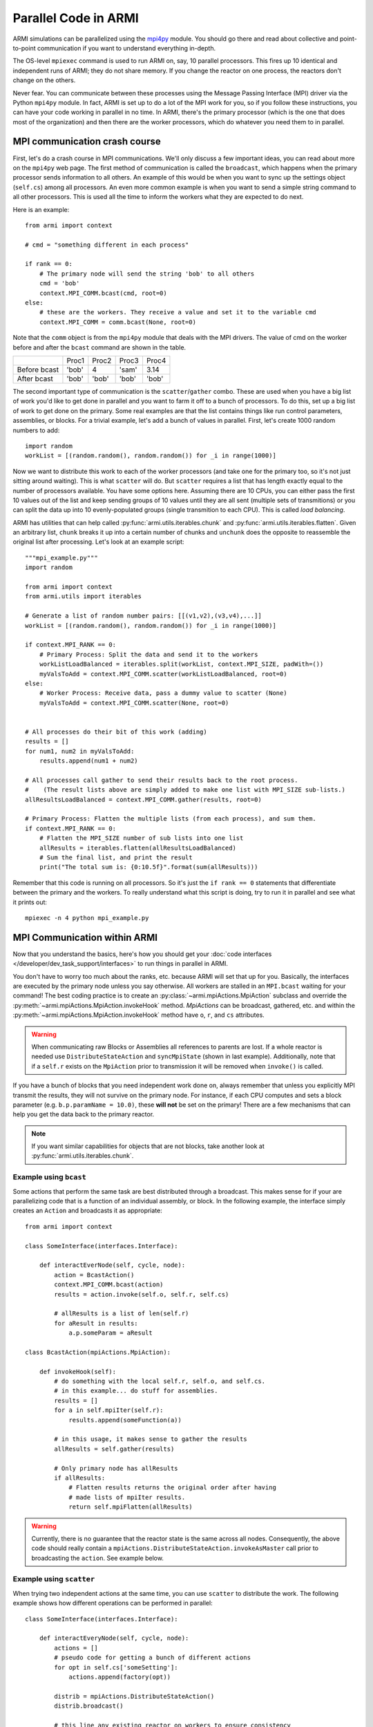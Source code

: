 #####################
Parallel Code in ARMI
#####################

ARMI simulations can be parallelized using the `mpi4py <https://mpi4py.readthedocs.io/en/stable/mpi4py.html>`_
module. You should go there and read about collective and point-to-point communication if you want to
understand everything in-depth.

The OS-level ``mpiexec`` command is used to run ARMI on, say, 10 parallel processors. This fires up 10 identical
and independent runs of ARMI; they do not share memory. If you change the reactor on one process, the reactors
don't change on the others.

Never fear. You can communicate between these processes using the Message Passing Interface (MPI) driver
via the Python ``mpi4py`` module. In fact, ARMI is set up to do a lot of the MPI work for you, so if you follow
these instructions, you can have your code working in parallel in no time. In ARMI, there's the primary processor
(which is the one that does most of the organization) and then there are the worker processors, which do whatever
you need them to in parallel.

MPI communication crash course
------------------------------
First, let's do a crash course in MPI communications. We'll only discuss a few important ideas, you can read
about more on the ``mpi4py`` web page. The first method of communication is called the ``broadcast``, which
happens when the primary processor sends information to all others. An example of this would be when you want to
sync up the settings object (``self.cs``) among all processors. An even more common example is when you want to
send a simple string command to all other processors. This is used all the time to inform the workers what they
are expected to do next.

Here is an example::

    from armi import context

    # cmd = "something different in each process"

    if rank == 0:
        # The primary node will send the string 'bob' to all others
        cmd = 'bob'
        context.MPI_COMM.bcast(cmd, root=0)
    else:
        # these are the workers. They receive a value and set it to the variable cmd
        context.MPI_COMM = comm.bcast(None, root=0)

Note that the ``comm`` object is from the ``mpi4py`` module that deals with the MPI drivers. The value of cmd on
the worker before and after the ``bcast`` command are shown in the table.

+--------------+-------+-------+-------+-------+
|              | Proc1 | Proc2 | Proc3 | Proc4 |
+--------------+-------+-------+-------+-------+
| Before bcast | 'bob' | 4     | 'sam' | 3.14  |
+--------------+-------+-------+-------+-------+
| After bcast  | 'bob' | 'bob' | 'bob' | 'bob' |
+--------------+-------+-------+-------+-------+

The second important type of communication is the ``scatter``/``gather`` combo. These are used when you have a
big list of work you'd like to get done in parallel and you want to farm it off to a bunch of processors. To do
this, set up a big list of work to get done on the primary. Some real examples are that the list contains things
like run control parameters, assemblies, or blocks. For a trivial example, let's add a bunch of values in parallel.
First, let's create 1000 random numbers to add::

    import random
    workList = [(random.random(), random.random()) for _i in range(1000)]

Now we want to distribute this work to each of the worker processors (and take one for the primary too, so it's
not just sitting around waiting). This is what ``scatter`` will do. But ``scatter`` requires a list that has
length exactly equal to the number of processors available. You have some options here. Assuming there are 10
CPUs, you can either pass the first 10 values out of the list and keep sending groups of  10 values until they
are all sent (multiple sets of transmitions) or you can split the data up into 10 evenly-populated groups (single
transmition to each CPU). This is called *load balancing*. 

ARMI has utilities that can help called :py:func:`armi.utils.iterables.chunk` and :py:func:`armi.utils.iterables.flatten`.
Given an arbitrary list, ``chunk`` breaks it up into a certain number of chunks and ``unchunk`` does the
opposite to reassemble the original list after processing. Let's look at an example script::

    """mpi_example.py"""
    import random

    from armi import context
    from armi.utils import iterables

    # Generate a list of random number pairs: [[(v1,v2),(v3,v4),...]]
    workList = [(random.random(), random.random()) for _i in range(1000)]

    if context.MPI_RANK == 0:
        # Primary Process: Split the data and send it to the workers
        workListLoadBalanced = iterables.split(workList, context.MPI_SIZE, padWith=())
        myValsToAdd = context.MPI_COMM.scatter(workListLoadBalanced, root=0)
    else:
        # Worker Process: Receive data, pass a dummy value to scatter (None)
        myValsToAdd = context.MPI_COMM.scatter(None, root=0)


    # All processes do their bit of this work (adding)
    results = []
    for num1, num2 in myValsToAdd:
        results.append(num1 + num2)

    # All processes call gather to send their results back to the root process.
    #    (The result lists above are simply added to make one list with MPI_SIZE sub-lists.)
    allResultsLoadBalanced = context.MPI_COMM.gather(results, root=0)

    # Primary Process: Flatten the multiple lists (from each process), and sum them.
    if context.MPI_RANK == 0:
        # Flatten the MPI_SIZE number of sub lists into one list
        allResults = iterables.flatten(allResultsLoadBalanced)
        # Sum the final list, and print the result
        print("The total sum is: {0:10.5f}".format(sum(allResults)))

Remember that this code is running on all processors. So it's just the ``if rank == 0`` statements that differentiate between the primary and the workers. To really understand what this script is doing, try to run it in parallel and see what it prints out::

        mpiexec -n 4 python mpi_example.py


MPI Communication within ARMI
-----------------------------
Now that you understand the basics, here's how you should get your :doc:`code interfaces </developer/dev_task_support/interfaces>`
to run things in parallel in ARMI.

You don't have to worry too much about the ranks, etc. because ARMI will set that up for you. Basically,
the interfaces are executed by the primary node unless you say otherwise. All workers are stalled in an ``MPI.bcast`` waiting
for your command! The best coding practice is to create an :py:class:`~armi.mpiActions.MpiAction` subclass and override
the :py:meth:`~armi.mpiActions.MpiAction.invokeHook` method. `MpiActions` can be broadcast, gathered, etc. and within
the :py:meth:`~armi.mpiActions.MpiAction.invokeHook` method have ``o``, ``r``, and ``cs`` attributes.

.. warning::

    When communicating raw Blocks or Assemblies all references to parents are lost. If a whole reactor is needed
    use ``DistributeStateAction`` and ``syncMpiState`` (shown in last example).  Additionally, note that if a ``self.r`` 
    exists on the ``MpiAction`` prior to transmission it will be removed when ``invoke()`` is called.

If you have a bunch of blocks that you need independent work done on, always remember that unless you explicitly
MPI transmit the results, they will not survive on the primary node. For instance, if each CPU computes and sets
a block parameter (e.g. ``b.p.paramName = 10.0)``, these **will not** be set on the primary! There are a few
mechanisms that can help you get the data back to the primary reactor.

.. note:: If you want similar capabilities for objects that are not blocks, take another look at :py:func:`armi.utils.iterables.chunk`.


Example using ``bcast``
***********************

Some actions that perform the same task are best distributed through a broadcast. This makes sense for if your are
parallelizing code that is a function of an individual assembly, or block. In the following example, the interface simply
creates an ``Action`` and broadcasts it as appropriate::

    from armi import context

    class SomeInterface(interfaces.Interface):

        def interactEverNode(self, cycle, node):
            action = BcastAction()
            context.MPI_COMM.bcast(action)
            results = action.invoke(self.o, self.r, self.cs)

            # allResults is a list of len(self.r)
            for aResult in results:
                a.p.someParam = aResult

    class BcastAction(mpiActions.MpiAction):
      
        def invokeHook(self):
            # do something with the local self.r, self.o, and self.cs.
            # in this example... do stuff for assemblies.
            results = []
            for a in self.mpiIter(self.r):
                results.append(someFunction(a))

            # in this usage, it makes sense to gather the results
            allResults = self.gather(results)

            # Only primary node has allResults
            if allResults:
                # Flatten results returns the original order after having
                # made lists of mpiIter results.
                return self.mpiFlatten(allResults)


.. warning::

    Currently, there is no guarantee that the reactor state is the same across all nodes. Consequently, the above code
    should really contain a ``mpiActions.DistributeStateAction.invokeAsMaster`` call prior to broadcasting the
    ``action``. See example below.


Example using ``scatter``
*************************

When trying two independent actions at the same time, you can use ``scatter`` to distribute the work. The following example
shows how different operations can be performed in parallel::

    class SomeInterface(interfaces.Interface):

        def interactEveryNode(self, cycle, node):
            actions = []
            # pseudo code for getting a bunch of different actions
            for opt in self.cs['someSetting']:
                actions.append(factory(opt))
            
            distrib = mpiActions.DistributeStateAction()
            distrib.broadcast()
            
            # this line any existing reactor on workers to ensure consistency
            distrib.invoke(self.o, self.r, self.cs)
            # the 3 lines above are equivalent to:
            # mpiActions.DistributeStateAction.invokeAsMaster(self.o, self.r, self.cs)
            
            results = mpiActions.runActions(self.o, self.r, self.cs, actions)

            # do something to apply the results.
            for bi, b in enumerate(self.r.getBlocks():
                b.p.what = extractBlockResult(results, bi)

    def factory(opt):
        if opt == 'WHAT':
            return WhatAction()

    class WhatAction(mpiActions.MpiAction):

        def invokeHook(self):
            # does something
            # somehow gathers results.
            return self.gather(results)


A simplified approach
*********************

Transferring state to and from a Reactor can be complicated and add a lot of code. An alternative approachis to ensure
that the reactor state is synchronized across all nodes, and then use the reactor instead of raw data::

    class SomeInterface(interfaces.Interface):

        def interactEveryNode(self, cycle, node):
            actions = []
            # pseudo code for getting a bunch of different actions
            for opt in self.cs['someSetting']:
                actions.append(factory(opt))
            
            mpiActions.DistributeStateAction.invokeAsMaster(self.o, self.r, self.cs)
            results = mpiActions.runActions(self.o, self.r, self.cs, actions)

    class WhatAction(mpiActions.MpiAction):

        def invokeHook(self):

            # do something
            for a in self.generateMyObjects(self.r):
                a.p.someParam = func(a)
                for b in a:
                    b.p.someParam = func(b)

            # notice we don't return an value, but instead just sync the state,
            # which updates the primary node with the params that the workers changed.
            self.r.syncMpiState()
            
.. warning::

    Only parameters that are set are synchronized to the primary node. Consequently if a mutable 
    parameter (e.g. ``b.p.depletionMatrix`` which is of type ``BurnMatrix``) is changed, it will 
    not natively be synced. To flag it to be synced, ``b.p.paramName`` must be set, even if it is 
    to the same object. For this reason, setting parameters to mutable objects should be avoided. 
    Further, if the mutable object has a reference to a large object, such as a composite or 
    cross section library, it can be very computationally expensive to pass all this data to the primary node. 
    See also: :py:mod:`armi.reactor.parameters`
